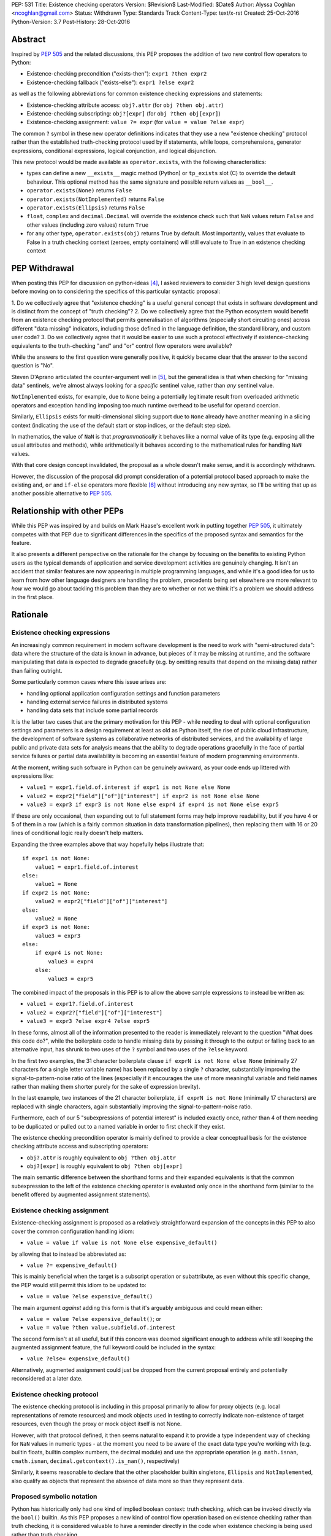 PEP: 531
Title: Existence checking operators
Version: $Revision$
Last-Modified: $Date$
Author: Alyssa Coghlan <ncoghlan@gmail.com>
Status: Withdrawn
Type: Standards Track
Content-Type: text/x-rst
Created: 25-Oct-2016
Python-Version: 3.7
Post-History: 28-Oct-2016

Abstract
========

Inspired by :pep:`505` and the related discussions, this PEP proposes the addition
of two new control flow operators to Python:

* Existence-checking precondition ("exists-then"): ``expr1 ?then expr2``
* Existence-checking fallback ("exists-else"): ``expr1 ?else expr2``

as well as the following abbreviations for common existence checking
expressions and statements:

* Existence-checking attribute access:
  ``obj?.attr`` (for ``obj ?then obj.attr``)
* Existence-checking subscripting:
  ``obj?[expr]`` (for ``obj ?then obj[expr]``)
* Existence-checking assignment:
  ``value ?= expr`` (for ``value = value ?else expr``)

The common ``?`` symbol in these new operator definitions indicates that they
use a new "existence checking" protocol rather than the established
truth-checking protocol used by if statements, while loops, comprehensions,
generator expressions, conditional expressions, logical conjunction, and
logical disjunction.

This new protocol would be made available as ``operator.exists``, with the
following characteristics:

* types can define a new ``__exists__`` magic method (Python) or
  ``tp_exists`` slot (C) to override the default behaviour. This optional
  method has the same signature and possible return values as ``__bool__``.
* ``operator.exists(None)`` returns ``False``
* ``operator.exists(NotImplemented)`` returns ``False``
* ``operator.exists(Ellipsis)`` returns ``False``
* ``float``, ``complex`` and ``decimal.Decimal`` will override the existence
  check such that ``NaN`` values return ``False`` and other values (including
  zero values) return ``True``
* for any other type, ``operator.exists(obj)`` returns True by default. Most
  importantly, values that evaluate to False in a truth checking context
  (zeroes, empty containers) will still evaluate to True in an existence
  checking context

PEP Withdrawal
==============

When posting this PEP for discussion on python-ideas [4]_, I asked reviewers to
consider 3 high level design questions before moving on to considering the
specifics of this particular syntactic proposal:

1. Do we collectively agree that "existence checking" is a useful
general concept that exists in software development and is distinct
from the concept of "truth checking"?
2. Do we collectively agree that the Python ecosystem would benefit
from an existence checking protocol that permits generalisation of
algorithms (especially short circuiting ones) across different "data
missing" indicators, including those defined in the language
definition, the standard library, and custom user code?
3. Do we collectively agree that it would be easier to use such a
protocol effectively if existence-checking equivalents to the
truth-checking "and" and "or" control flow operators were available?

While the answers to the first question were generally positive, it quickly
became clear that the answer to the second question is "No".

Steven D'Aprano articulated the counter-argument well in [5]_, but the general
idea is that when checking for "missing data" sentinels, we're almost always
looking for a *specific* sentinel value, rather than *any* sentinel value.

``NotImplemented`` exists, for example, due to ``None`` being a potentially
legitimate result from overloaded arithmetic operators and exception
handling imposing too much runtime overhead to be useful for operand coercion.

Similarly, ``Ellipsis`` exists for multi-dimensional slicing support due to
``None`` already have another meaning in a slicing context (indicating the use
of the default start or stop indices, or the default step size).

In mathematics, the value of ``NaN`` is that *programmatically* it behaves
like a normal value of its type (e.g. exposing all the usual attributes and
methods), while arithmetically it behaves according to the mathematical rules
for handling ``NaN`` values.

With that core design concept invalidated, the proposal as a whole doesn't
make sense, and it is accordingly withdrawn.

However, the discussion of the proposal did prompt consideration of a potential
protocol based approach to make the existing ``and``, ``or`` and ``if-else``
operators more flexible [6]_ without introducing any new syntax, so I'll be
writing that up as another possible alternative to :pep:`505`.


Relationship with other PEPs
============================

While this PEP was inspired by and builds on Mark Haase's excellent work in
putting together :pep:`505`, it ultimately competes with that PEP due to
significant differences in the specifics of the proposed syntax and semantics
for the feature.

It also presents a different perspective on the rationale for the change by
focusing on the benefits to existing Python users as the typical demands of
application and service development activities are genuinely changing. It
isn't an accident that similar features are now appearing in multiple
programming languages, and while it's a good idea for us to learn from how other
language designers are handling the problem, precedents being set elsewhere
are more relevant to *how* we would go about tackling this problem than they
are to whether or not we think it's a problem we should address in the first
place.


Rationale
=========

Existence checking expressions
------------------------------

An increasingly common requirement in modern software development is the need
to work with "semi-structured data": data where the structure of the data is
known in advance, but pieces of it may be missing at runtime, and the software
manipulating that data is expected to degrade gracefully (e.g. by omitting
results that depend on the missing data) rather than failing outright.

Some particularly common cases where this issue arises are:

* handling optional application configuration settings and function parameters
* handling external service failures in distributed systems
* handling data sets that include some partial records

It is the latter two cases that are the primary motivation for this PEP - while
needing to deal with optional configuration settings and parameters is a design
requirement at least as old as Python itself, the rise of public cloud
infrastructure, the development of software systems as collaborative networks
of distributed services, and the availability of large public and private data
sets for analysis means that the ability to degrade operations gracefully in
the face of partial service failures or partial data availability is becoming
an essential feature of modern programming environments.

At the moment, writing such software in Python can be genuinely awkward, as
your code ends up littered with expressions like:

* ``value1 = expr1.field.of.interest if expr1 is not None else None``
* ``value2 = expr2["field"]["of"]["interest"] if expr2 is not None else None``
* ``value3 = expr3 if expr3 is not None else expr4 if expr4 is not None else expr5``

If these are only occasional, then expanding out to full statement forms may
help improve readability, but if you have 4 or 5 of them in a row (which is a
fairly common situation in data transformation pipelines), then replacing them
with 16 or 20 lines of conditional logic really doesn't help matters.

Expanding the three examples above that way hopefully helps illustrate that::

    if expr1 is not None:
        value1 = expr1.field.of.interest
    else:
        value1 = None
    if expr2 is not None:
        value2 = expr2["field"]["of"]["interest"]
    else:
        value2 = None
    if expr3 is not None:
        value3 = expr3
    else:
        if expr4 is not None:
            value3 = expr4
        else:
            value3 = expr5

The combined impact of the proposals in this PEP is to allow the above sample
expressions to instead be written as:

* ``value1 = expr1?.field.of.interest``
* ``value2 = expr2?["field"]["of"]["interest"]``
* ``value3 = expr3 ?else expr4 ?else expr5``

In these forms, almost all of the information presented to the reader is
immediately relevant to the question "What does this code do?", while the
boilerplate code to handle missing data by passing it through to the output
or falling back to an alternative input, has shrunk to two uses of the ``?``
symbol and two uses of the ``?else`` keyword.

In the first two examples, the 31 character boilerplate clause
``if exprN is not None else None`` (minimally 27 characters for a single letter
variable name) has been replaced by a single ``?`` character, substantially
improving the signal-to-pattern-noise ratio of the lines (especially if it
encourages the use of more meaningful variable and field names rather than
making them shorter purely for the sake of expression brevity).

In the last example, two instances of the 21 character boilerplate,
``if exprN is not None`` (minimally 17 characters) are replaced with single
characters, again substantially improving the signal-to-pattern-noise ratio.

Furthermore, each of our 5 "subexpressions of potential interest" is included
exactly once, rather than 4 of them needing to be duplicated or pulled out
to a named variable in order to first check if they exist.

The existence checking precondition operator is mainly defined to provide a
clear conceptual basis for the existence checking attribute access and
subscripting operators:

* ``obj?.attr`` is roughly equivalent to ``obj ?then obj.attr``
* ``obj?[expr]`` is roughly equivalent to ``obj ?then obj[expr]``

The main semantic difference between the shorthand forms and their expanded
equivalents is that the common subexpression to the left of the existence
checking operator is evaluated only once in the shorthand form (similar to
the benefit offered by augmented assignment statements).


Existence checking assignment
-----------------------------

Existence-checking assignment is proposed as a relatively straightforward
expansion of the concepts in this PEP to also cover the common configuration
handling idiom:

* ``value = value if value is not None else expensive_default()``

by allowing that to instead be abbreviated as:

* ``value ?= expensive_default()``

This is mainly beneficial when the target is a subscript operation or
subattribute, as even without this specific change, the PEP would still
permit this idiom to be updated to:

* ``value = value ?else expensive_default()``

The main argument *against* adding this form is that it's arguably ambiguous
and could mean either:

* ``value = value ?else expensive_default()``; or
* ``value = value ?then value.subfield.of.interest``

The second form isn't at all useful, but if this concern was deemed significant
enough to address while still keeping the augmented assignment feature,
the full keyword could be included in the syntax:

* ``value ?else= expensive_default()``

Alternatively, augmented assignment could just be dropped from the current
proposal entirely and potentially reconsidered at a later date.


Existence checking protocol
---------------------------

The existence checking protocol is including in this proposal primarily to
allow for proxy objects (e.g. local representations of remote resources) and
mock objects used in testing to correctly indicate non-existence of target
resources, even though the proxy or mock object itself is not None.

However, with that protocol defined, it then seems natural to expand it to
provide a type independent way of checking for ``NaN`` values in numeric types
- at the moment you need to be aware of the exact data type you're working with
(e.g. builtin floats, builtin complex numbers, the decimal module) and use the
appropriate operation (e.g. ``math.isnan``, ``cmath.isnan``,
``decimal.getcontext().is_nan()``, respectively)

Similarly, it seems reasonable to declare that the other placeholder builtin
singletons, ``Ellipsis`` and ``NotImplemented``, also qualify as objects that
represent the absence of data more so than they represent data.


Proposed symbolic notation
--------------------------

Python has historically only had one kind of implied boolean context: truth
checking, which can be invoked directly via the ``bool()`` builtin. As this PEP
proposes a new kind of control flow operation based on existence checking rather
than truth checking, it is considered valuable to have a reminder directly
in the code when existence checking is being used rather than truth checking.

The mathematical symbol for existence assertions is U+2203 'THERE EXISTS': ``∃``

Accordingly, one possible approach to the syntactic additions proposed in this
PEP would be to use that already defined mathematical notation:

* ``expr1 ∃then expr2``
* ``expr1 ∃else expr2``
* ``obj∃.attr``
* ``obj∃[expr]``
* ``target ∃= expr``

However, there are two major problems with that approach, one practical, and
one pedagogical.

The practical problem is the usual one that most keyboards don't offer any easy
way of entering mathematical symbols other than those used in basic arithmetic
(even the symbols appearing in this PEP were ultimately copied & pasted
from [3]_ rather than being entered directly).

The pedagogical problem is that the symbols for existence assertions (``∃``)
and universal assertions (``∀``) aren't going to be familiar to most people
the way basic arithmetic operators are, so we wouldn't actually be making the
proposed syntax easier to understand by adopting ``∃``.

By contrast, ``?`` is one of the few remaining unused ASCII punctuation
characters in Python's syntax, making it available as a candidate syntactic
marker for "this control flow operation is based on an existence check, not a
truth check".

Taking that path would also have the advantage of aligning Python's syntax
with corresponding syntax in other languages that offer similar features.

Drawing from the existing summary in :pep:`505` and the Wikipedia articles on
the "safe navigation operator [1]_ and the "null coalescing operator" [2]_,
we see:

* The ``?.`` existence checking attribute access syntax precisely aligns with:

  * the "safe navigation" attribute access operator in C# (``?.``)
  * the "optional chaining" operator in Swift (``?.``)
  * the "safe navigation" attribute access operator in Groovy (``?.``)
  * the "conditional member access" operator in Dart (``?.``)

* The ``?[]`` existence checking attribute access syntax precisely aligns with:

  * the "safe navigation" subscript operator in C# (``?[]``)
  * the "optional subscript" operator in Swift (``?[].``)

* The ``?else`` existence checking fallback syntax semantically aligns with:

  * the "null-coalescing" operator in C# (``??``)
  * the "null-coalescing" operator in PHP (``??``)
  * the "nil-coalescing" operator in Swift (``??``)

To be clear, these aren't the only spelling of these operators used in other
languages, but they're the most common ones, and the ``?`` symbol is the most
common syntactic marker by far (presumably prompted by the use of ``?`` to
introduce the "then" clause in C-style conditional expressions, which many
of these languages also offer).


Proposed keywords
-----------------

Given the symbolic marker ``?``, it would be syntactically unambiguous to spell
the existence checking precondition and fallback operations using the same
keywords as their truth checking counterparts:

* ``expr1 ?and expr2`` (instead of ``expr1 ?then expr2``)
* ``expr1 ?or expr2`` (instead of ``expr1 ?else expr2``)

However, while syntactically unambiguous when written, this approach makes
the code incredibly hard to *pronounce* (What's the pronunciation of "?"?) and
also hard to *describe* (given reused keywords, there's no obvious shorthand
terms for "existence checking precondition (?and)" and "existence checking
fallback (?or)" that would distinguish them from "logical conjunction (and)"
and "logical disjunction (or)").

We could try to encourage folks to pronounce the ``?`` symbol as "exists",
making the shorthand names the "exists-and expression" and the
"exists-or expression", but there'd be no way of guessing those names purely
from seeing them written in a piece of code.

Instead, this PEP takes advantage of the proposed symbolic syntax to introduce
a new keyword (``?then``) and borrow an existing one (``?else``) in a way
that allows people to refer to "then expressions" and "else expressions"
without ambiguity.

These keywords also align well with the conditional expressions that are
semantically equivalent to the proposed expressions.

For ``?else`` expressions, ``expr1 ?else expr2`` is equivalent to::

    _lhs_result = expr1
    _lhs_result if operator.exists(_lhs_result) else expr2

Here the parallel is clear, since the ``else expr2`` appears at the end of
both the abbreviated and expanded forms.

For ``?then`` expressions, ``expr1 ?then expr2`` is equivalent to::

    _lhs_result = expr1
    expr2 if operator.exists(_lhs_result) else _lhs_result

Here the parallel isn't as immediately obvious due to Python's traditionally
anonymous "then" clauses (introduced by ``:`` in ``if`` statements and suffixed
by ``if`` in conditional expressions), but it's still reasonably clear as long
as you're already familiar with the "if-then-else" explanation of conditional
control flow.


Risks and concerns
==================

Readability
-----------

Learning to read and write the new syntax effectively mainly requires
internalising two concepts:

* expressions containing ``?`` include an existence check and may short circuit
* if ``None`` or another "non-existent" value is an expected input, and the
  correct handling is to propagate that to the result, then the existence
  checking operators are likely what you want

Currently, these concepts aren't explicitly represented at the language level,
so it's a matter of learning to recognise and use the various idiomatic
patterns based on conditional expressions and statements.


Magic syntax
------------

There's nothing about ``?`` as a syntactic element that inherently suggests
``is not None`` or ``operator.exists``. The main current use of ``?`` as a
symbol in Python code is as a trailing suffix in IPython environments to
request help information for the result of the preceding expression.

However, the notion of existence checking really does benefit from a pervasive
visual marker that distinguishes it from truth checking, and that calls for
a single-character symbolic syntax if we're going to do it at all.


Conceptual complexity
---------------------

This proposal takes the currently ad hoc and informal concept of "existence
checking" and elevates it to the status of being a syntactic language feature
with a clearly defined operator protocol.

In many ways, this should actually *reduce* the overall conceptual complexity
of the language, as many more expectations will map correctly between truth
checking with ``bool(expr)`` and existence checking with
``operator.exists(expr)`` than currently map between truth checking and
existence checking with ``expr is not None`` (or ``expr is not NotImplemented``
in the context of operand coercion, or the various NaN-checking operations
in mathematical libraries).

As a simple example of the new parallels introduced by this PEP, compare::

    all_are_true = all(map(bool, iterable))
    at_least_one_is_true = any(map(bool, iterable))
    all_exist = all(map(operator.exists, iterable))
    at_least_one_exists = any(map(operator.exists, iterable))


Design Discussion
=================

Subtleties in chaining existence checking expressions
-----------------------------------------------------

Similar subtleties arise in chaining existence checking expressions as already
exist in chaining logical operators: the behaviour can be surprising if the
right hand side of one of the expressions in the chain itself returns a
value that doesn't exist.

As a result, ``value = arg1 ?then f(arg1) ?else default()`` would be dubious for
essentially the same reason that ``value = cond and expr1 or expr2`` is dubious:
the former will evaluate ``default()`` if ``f(arg1)`` returns ``None``, just
as the latter will evaluate ``expr2`` if ``expr1`` evaluates to ``False`` in
a boolean context.


Ambiguous interaction with conditional expressions
--------------------------------------------------

In the proposal as currently written, the following is a syntax error:

* ``value = f(arg) if arg ?else default``

While the following is a valid operation that checks a second condition if the
first doesn't exist rather than merely being false:

* ``value = expr1 if cond1 ?else cond2 else expr2``

The expression chaining problem described above means that the argument can be
made that the first operation should instead be equivalent to:

* ``value = f(arg) if operator.exists(arg) else default``

requiring the second to be written in the arguably clearer form:

* ``value = expr1 if (cond1 ?else cond2) else expr2``

Alternatively, the first form could remain a syntax error, and the existence
checking symbol could instead be attached to the ``if`` keyword:

* ``value = expr1 if? cond else expr2``


Existence checking in other truth-checking contexts
---------------------------------------------------

The truth-checking protocol is currently used in the following syntactic
constructs:

* logical conjunction (and-expressions)
* logical disjunction (or-expressions)
* conditional expressions (if-else expressions)
* if statements
* while loops
* filter clauses in comprehensions and generator expressions

In the current PEP, switching from truth-checking with ``and`` and ``or`` to
existence-checking is a matter of substituting in the new keywords, ``?then``
and ``?else`` in the appropriate places.

For other truth-checking contexts, it proposes either importing and
using the ``operator.exists`` API, or else continuing with the current idiom
of checking specifically for ``expr is not None`` (or the context appropriate
equivalent).

The simplest possible enhancement in that regard would be to elevate the
proposed ``exists()`` API from an operator module function to a new builtin
function.

Alternatively, the ``?`` existence checking symbol could be supported as a
modifier on the ``if`` and ``while`` keywords to indicate the use of an
existence check rather than a truth check.

However, it isn't at all clear that the potential consistency benefits gained
for either suggestion would justify the additional disruption, so they've
currently been omitted from the proposal.


Defining expected invariant relations between ``__bool__`` and ``__exists__``
-----------------------------------------------------------------------------

The PEP currently leaves the definition of ``__bool__`` on all existing types
unmodified, which ensures the entire proposal remains backwards compatible,
but results in the following cases where ``bool(obj)`` returns ``True``, but
the proposed ``operator.exists(obj)`` would return ``False``:

* ``NaN`` values for ``float``, ``complex``, and ``decimal.Decimal``
* ``Ellipsis``
* ``NotImplemented``

The main argument for potentially changing these is that it becomes easier to
reason about potential code behaviour if we have a recommended invariant in
place saying that values which indicate they don't exist in an existence
checking context should also report themselves as being ``False`` in a truth
checking context.

Failing to define such an invariant would lead to arguably odd outcomes like
``float("NaN") ?else 0.0`` returning ``0.0`` while ``float("NaN") or 0.0``
returns ``NaN``.


Limitations
===========

Arbitrary sentinel objects
--------------------------

This proposal doesn't attempt to provide syntactic support for the "sentinel
object" idiom, where ``None`` is a permitted explicit value, so a
separate sentinel object is defined to indicate missing values::

    _SENTINEL = object()
    def f(obj=_SENTINEL):
        return obj if obj is not _SENTINEL else default_value()

This could potentially be supported at the expense of making the existence
protocol definition significantly more complex, both to define and to use:

* at the Python layer, ``operator.exists`` and ``__exists__`` implementations
  would return the empty tuple to indicate non-existence, and otherwise return
  a singleton tuple containing a reference to the object to be used as the
  result of the existence check
* at the C layer, ``tp_exists`` implementations would return NULL to indicate
  non-existence, and otherwise return a ``PyObject *`` pointer as the
  result of the existence check

Given that change, the sentinel object idiom could be rewritten as::

    class Maybe:
      SENTINEL = object()
      def __init__(self, value):
          self._result = (value,) is value is not self.SENTINEL else ()
      def __exists__(self):
          return self._result

    def f(obj=Maybe.SENTINEL):
        return Maybe(obj) ?else default_value()

However, I don't think cases where the 3 proposed standard sentinel values (i.e.
``None``, ``Ellipsis`` and ``NotImplemented``) can't be used are going to be
anywhere near common enough for the additional protocol complexity and the loss
of symmetry between ``__bool__`` and ``__exists__`` to be worth it.


Specification
=============

The Abstract already gives the gist of the proposal and the Rationale gives
some specific examples. If there's enough interest in the basic idea, then a
full specification will need to provide a precise correspondence between the
proposed syntactic sugar and the underlying conditional expressions that is
sufficient to guide the creation of a reference implementation.

...TBD...


Implementation
==============

As with :pep:`505`, actual implementation has been deferred pending in-principle
interest in the idea of adding these operators - the implementation isn't
the hard part of these proposals, the hard part is deciding whether or not
this is a change where the long term benefits for new and existing Python users
outweigh the short term costs involved in the wider ecosystem (including
developers of other implementations, language curriculum developers, and
authors of other Python related educational material) adjusting to the change.

...TBD...


References
==========

.. [1] Wikipedia: Safe navigation operator
   (https://en.wikipedia.org/wiki/Safe_navigation_operator)

.. [2] Wikipedia: Null coalescing operator
   (https://en.wikipedia.org/wiki/Null_coalescing_operator)

.. [3] FileFormat.info: Unicode Character 'THERE EXISTS' (U+2203)
   (http://www.fileformat.info/info/unicode/char/2203/index.htm)

.. [4] python-ideas discussion thread
   (https://mail.python.org/pipermail/python-ideas/2016-October/043415.html)

.. [5] Steven D'Aprano's critique of the proposal
   (https://mail.python.org/pipermail/python-ideas/2016-October/043453.html)

.. [6] Considering a link to the idea of overloadable Boolean operators
   (https://mail.python.org/pipermail/python-ideas/2016-October/043447.html)

Copyright
=========

This document has been placed in the public domain under the terms of the
CC0 1.0 license: https://creativecommons.org/publicdomain/zero/1.0/
